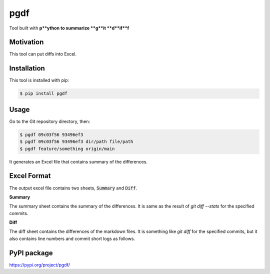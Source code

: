 ====
pgdf
====

Tool built with **p**ython to summarize **g**it **d**if**f**

**********
Motivation
**********

This tool can put diffs into Excel.

************
Installation
************

This tool is installed with pip:

.. code-block:: bash

    $ pip install pgdf

*****
Usage
*****

Go to the Git repository directory, then:

.. code-block:: bash

    $ pgdf 09c03f56 93496ef3
    $ pgdf 09c03f56 93496ef3 dir/path file/path
    $ pgdf feature/something origin/main

It generates an Excel file that contains summary of the differences.

************
Excel Format
************

The output excel file contains two sheets, :code:`Summary` and :code:`Diff`.

**Summary**

The summary sheet contains the summary of the differences.
It is same as the result of `git diff --stats` for the specified commits.

**Diff**

The diff sheet contains the differences of the markdown files.
It is something like `git diff` for the specified commits, but it also contains line numbers and commit short logs as follows.

.. table::

    * - Diff 29485862 4959956a
      -
      -
      -
      -
    * -
      -
      -
      -
      - **diff --git a/file_a.txt b/file_a.txt**
    * -
      -
      -
      -
      - index 29485862..4959956a 100644
    * -
      -
      -
      -
      - --- a/file_a.txt
    * -
      -
      -
      -
      - +++ b/file_a.txt
    * -
      -
      -
      -
      -
    * -
      -
      -
      -
      - **@@ -1,3 +1,3 @@**


************
PyPI package
************

https://pypi.org/project/pgdf/
